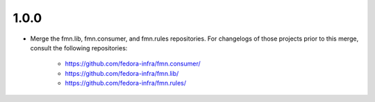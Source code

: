 1.0.0
=====

* Merge the fmn.lib, fmn.consumer, and fmn.rules repositories. For changelogs
  of those projects prior to this merge, consult the following repositories:
    - https://github.com/fedora-infra/fmn.consumer/
    - https://github.com/fedora-infra/fmn.lib/
    - https://github.com/fedora-infra/fmn.rules/
